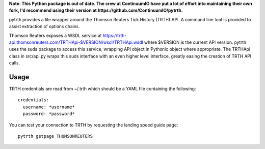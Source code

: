 **Note: This Python package is out of date. The crew at ContinuumIO have put a lot of effort into maintaining their own fork, I'd recommend using their version at https://github.com/ContinuumIO/pytrth.**

pytrth provides a lite wrapper around the Thomson Reuters Tick History (TRTH)
API. A command line tool is provided to assist extraction of options chains.

Thomson Reuters exposes a WSDL service at https://trth-api.thomsonreuters.com/TRTHApi-$VERSION/wsdl/TRTHApi.wsdl where
$VERSION is the current API version. pytrth uses the suds package to access this
service, wrapping API object in Pythonic object where appropriate. The TRTHApi
class in src/api.py wraps this suds interface with an even higher level
interface, greatly easing the creation of TRTH API calls.

Usage
=====

TRTH credentials are read from ~/.trth which should be a YAML file containing the following::

  credentials:
    username: *username*
    password: *password*

You can test your connection to TRTH by requesting the landing speed guide page::
  
  pytrth getpage THOMSONREUTERS


